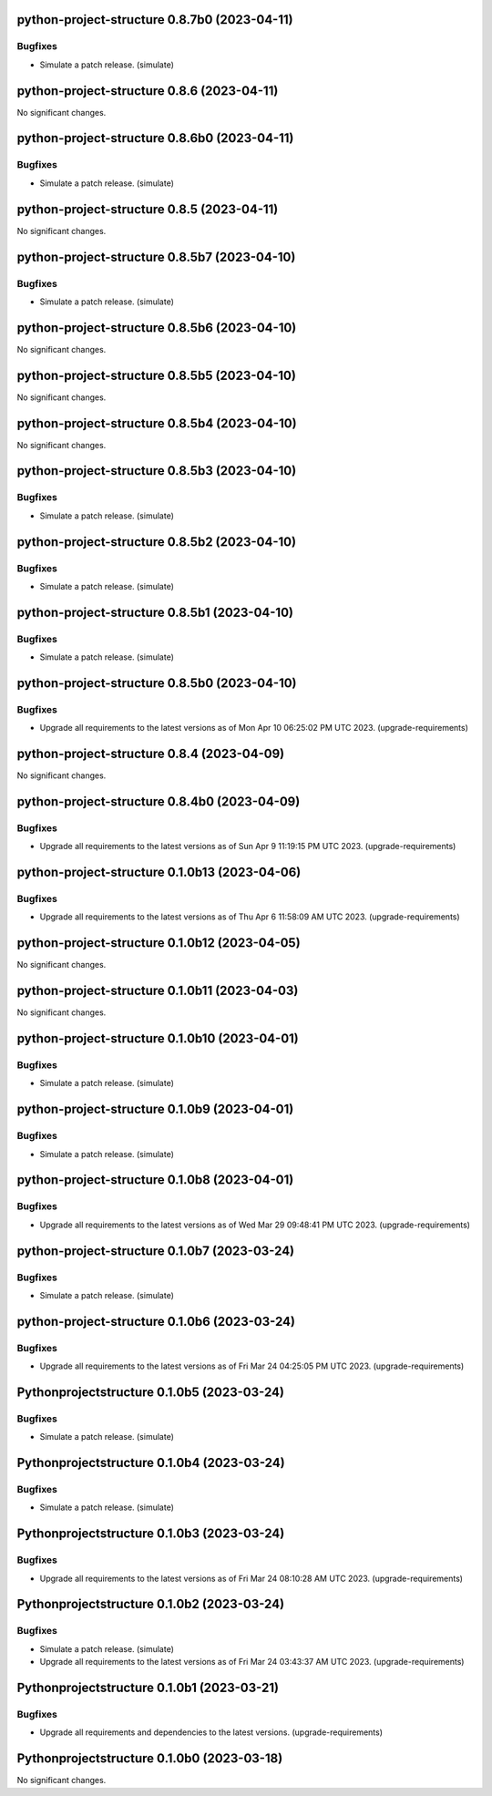 python-project-structure 0.8.7b0 (2023-04-11)
=============================================

Bugfixes
--------

- Simulate a patch release. (simulate)


python-project-structure 0.8.6 (2023-04-11)
===========================================

No significant changes.


python-project-structure 0.8.6b0 (2023-04-11)
=============================================

Bugfixes
--------

- Simulate a patch release. (simulate)


python-project-structure 0.8.5 (2023-04-11)
===========================================

No significant changes.


python-project-structure 0.8.5b7 (2023-04-10)
=============================================

Bugfixes
--------

- Simulate a patch release. (simulate)


python-project-structure 0.8.5b6 (2023-04-10)
=============================================

No significant changes.


python-project-structure 0.8.5b5 (2023-04-10)
=============================================

No significant changes.


python-project-structure 0.8.5b4 (2023-04-10)
=============================================

No significant changes.


python-project-structure 0.8.5b3 (2023-04-10)
=============================================

Bugfixes
--------

- Simulate a patch release. (simulate)


python-project-structure 0.8.5b2 (2023-04-10)
=============================================

Bugfixes
--------

- Simulate a patch release. (simulate)


python-project-structure 0.8.5b1 (2023-04-10)
=============================================

Bugfixes
--------

- Simulate a patch release. (simulate)


python-project-structure 0.8.5b0 (2023-04-10)
=============================================

Bugfixes
--------

- Upgrade all requirements to the latest versions as of Mon Apr 10 06:25:02 PM UTC 2023. (upgrade-requirements)


python-project-structure 0.8.4 (2023-04-09)
===========================================

No significant changes.


python-project-structure 0.8.4b0 (2023-04-09)
=============================================

Bugfixes
--------

- Upgrade all requirements to the latest versions as of Sun Apr  9 11:19:15 PM UTC 2023. (upgrade-requirements)


python-project-structure 0.1.0b13 (2023-04-06)
==============================================

Bugfixes
--------

- Upgrade all requirements to the latest versions as of Thu Apr  6 11:58:09 AM UTC 2023. (upgrade-requirements)


python-project-structure 0.1.0b12 (2023-04-05)
==============================================

No significant changes.


python-project-structure 0.1.0b11 (2023-04-03)
==============================================

No significant changes.


python-project-structure 0.1.0b10 (2023-04-01)
==============================================

Bugfixes
--------

- Simulate a patch release. (simulate)


python-project-structure 0.1.0b9 (2023-04-01)
=============================================

Bugfixes
--------

- Simulate a patch release. (simulate)


python-project-structure 0.1.0b8 (2023-04-01)
=============================================

Bugfixes
--------

- Upgrade all requirements to the latest versions as of Wed Mar 29 09:48:41 PM UTC 2023. (upgrade-requirements)


python-project-structure 0.1.0b7 (2023-03-24)
=============================================

Bugfixes
--------

- Simulate a patch release. (simulate)


python-project-structure 0.1.0b6 (2023-03-24)
=============================================

Bugfixes
--------

- Upgrade all requirements to the latest versions as of Fri Mar 24 04:25:05 PM UTC 2023. (upgrade-requirements)


Pythonprojectstructure 0.1.0b5 (2023-03-24)
===========================================

Bugfixes
--------

- Simulate a patch release. (simulate)


Pythonprojectstructure 0.1.0b4 (2023-03-24)
===========================================

Bugfixes
--------

- Simulate a patch release. (simulate)


Pythonprojectstructure 0.1.0b3 (2023-03-24)
===========================================

Bugfixes
--------

- Upgrade all requirements to the latest versions as of Fri Mar 24 08:10:28 AM UTC 2023. (upgrade-requirements)


Pythonprojectstructure 0.1.0b2 (2023-03-24)
===========================================

Bugfixes
--------

- Simulate a patch release. (simulate)
- Upgrade all requirements to the latest versions as of Fri Mar 24 03:43:37 AM UTC 2023. (upgrade-requirements)


Pythonprojectstructure 0.1.0b1 (2023-03-21)
===========================================

Bugfixes
--------

- Upgrade all requirements and dependencies to the latest versions. (upgrade-requirements)


Pythonprojectstructure 0.1.0b0 (2023-03-18)
===========================================

No significant changes.
